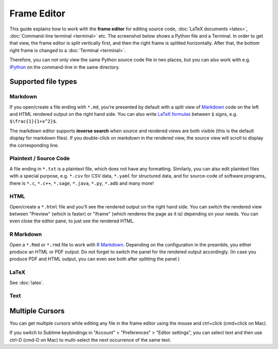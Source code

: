 .. index:: Frame Editor

.. _frame-editor:

============
Frame Editor
============

This guide explains how to work with the **frame editor** for editing source code, :doc:`LaTeX documents <latex>`, :doc:`Command-line terminal <terminal>` etc. The screenshot below shows a Python file and a Terminal. In order to get that view, the frame editor is split vertically first, and then the right frame is splitted horizontally. After that, the bottom right frame is changed to a :doc:`Terminal <terminal>`.

Therefore, you can not only view the same Python source code file in two places, but you can also work with e.g. IPython_ on the command-line in the same directory.

.. _IPython: https://www.ipython.org

.. image:: img/frame-editor-python.png
    :width: 100%
    :alt: split screen with two views of source file plus terminal running ipython

Supported file types
=======================


.. index:: Markdown; frame editor
.. index:: Frame Editor; markdown

Markdown
-----------

If you open/create a file ending with ``*.md``, you're presented by default with a split view of `Markdown <https://www.markdowntutorial.com/>`_ code on the left and HTML rendered output on the right hand side.
You can also write `LaTeX formulas <https://en.wikibooks.org/wiki/LaTeX/Mathematics>`_ between ``$`` signs, e.g. ``$\frac{1}{1+x^2}$``.

.. index:: Frame Editor; markdown inverse search

The markdown editor supports **inverse search** when source and rendered views are both visible (this is the default display for markdown files). If you double-click on markdown in the rendered view, the source view will scroll to display the corresponding line.

.. index:: Source Code files
.. index:: Frame Editor; source code

Plaintext / Source Code
--------------------------

A file ending in ``*.txt`` is a plaintext file, which does not have any formatting.
Similarly, you can also edit plaintext files with a special purpose, e.g. ``*.csv`` for CSV data,
``*.yaml`` for structured data, and for source-code of software programs, there is
``*.c``, ``*.c++``, ``*.sage``, ``*.java``, ``*.py``, ``*.adb`` and many more!

.. index:: HTML; frame editor
.. index:: Frame Editor; HTML
.. _edit-html:

HTML
-----

Open/create a ``*.html`` file and you'll see the rendered output on the right hand side. You can switch the rendered view between "Preview" (which is faster) or "iframe" (which renderes the page as it is) depending on your needs. You can even close the editor pane, to just see the rendered HTML.

.. index:: RMarkdown; frame editor
.. index:: Frame Editor; RMarkdown
.. _edit-rmd:

R Markdown
----------------

Open a ``*.Rmd`` or ``*.rmd`` file to work with `R Markdown`_.
Depending on the configuration in the preamble, you either produce an HTML or PDF output.
Do not forget to switch the panel for the rendered output accordingly.
(In case you produce PDF and HTML output, you can even see both after splitting the panel.)

.. _R Markdown: https://rmarkdown.rstudio.com/

LaTeX
--------

See :doc:`latex`.

Text
-----------

.. index:: Frame Editor; multiple cursors
.. index:: Text; frame editor
.. index:: Frame Editor; text files

Multiple Cursors
=======================

You can get multiple cursors while editing any file in the frame editor using the mouse and ctrl+click (cmd+click on Mac).

If you switch to Sublime keybindings in "Account" > "Preferences" > "Editor settings", you can select text and then use ctrl-D (cmd-D on Mac) to multi-select the next occurrence of the same text.

